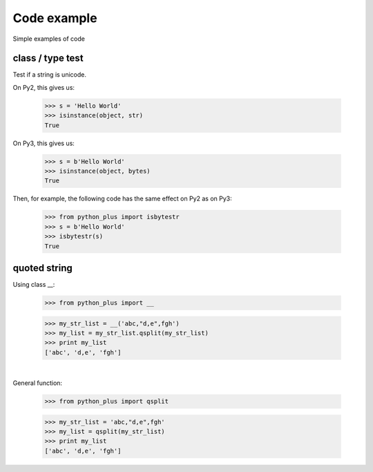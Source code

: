 Code example
------------

Simple examples of code

class / type test
~~~~~~~~~~~~~~~~~

Test if a string is unicode.

On Py2, this gives us:

    >>> s = 'Hello World'
    >>> isinstance(object, str)
    True

On Py3, this gives us:

    >>> s = b'Hello World'
    >>> isinstance(object, bytes)
    True


Then, for example, the following code has the same effect on Py2 as on Py3:

    >>> from python_plus import isbytestr
    >>> s = b'Hello World'
    >>> isbytestr(s)
    True


quoted string
~~~~~~~~~~~~~

Using class __:

    >>> from python_plus import __

    >>> my_str_list = __('abc,"d,e",fgh')
    >>> my_list = my_str_list.qsplit(my_str_list)
    >>> print my_list
    ['abc', 'd,e', 'fgh']

|

General function:

    >>> from python_plus import qsplit

    >>> my_str_list = 'abc,"d,e",fgh'
    >>> my_list = qsplit(my_str_list)
    >>> print my_list
    ['abc', 'd,e', 'fgh']

